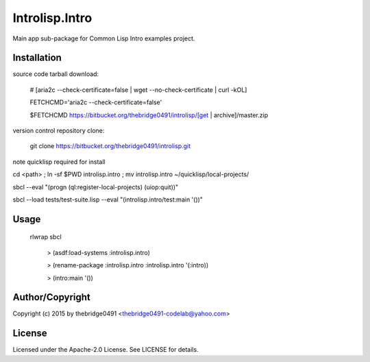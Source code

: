 Introlisp.Intro
===========================================
.. .rst to .html: rst2html5 foo.rst > foo.html
..                pandoc -s -f rst -t html5 -o foo.html foo.rst

Main app sub-package for Common Lisp Intro examples project.

Installation
------------
source code tarball download:
    
        # [aria2c --check-certificate=false | wget --no-check-certificate | curl -kOL]
        
        FETCHCMD='aria2c --check-certificate=false'
        
        $FETCHCMD https://bitbucket.org/thebridge0491/introlisp/[get | archive]/master.zip

version control repository clone:
        
        git clone https://bitbucket.org/thebridge0491/introlisp.git

note quicklisp required for install

cd <path> ; ln -sf $PWD introlisp.intro ; mv introlisp.intro ~/quicklisp/local-projects/

sbcl --eval "(progn (ql:register-local-projects) (uiop:quit))"

sbcl --load tests/test-suite.lisp --eval "(introlisp.intro/test:main '())"

Usage
-----
	rlwrap sbcl
	
	 > (asdf:load-systems :introlisp.intro)
	 
	 > (rename-package :introlisp.intro :introlisp.intro '(:intro))

	 > (intro:main '())

Author/Copyright
----------------
Copyright (c) 2015 by thebridge0491 <thebridge0491-codelab@yahoo.com>

License
-------
Licensed under the Apache-2.0 License. See LICENSE for details.
